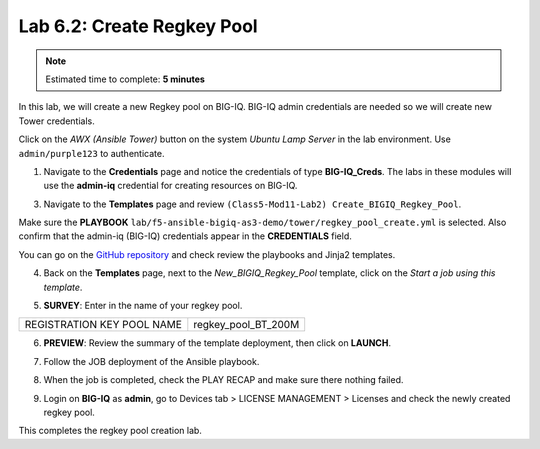 Lab 6.2: Create Regkey Pool
----------------------------

.. note:: Estimated time to complete: **5 minutes**

In this lab, we will create a new Regkey pool on BIG-IQ. BIG-IQ admin credentials are needed so we will create new Tower credentials.


Click on the *AWX (Ansible Tower)* button on the system *Ubuntu Lamp Server* in the lab environment.
Use ``admin/purple123`` to authenticate.

.. image:: pictures/lab-2-1.png
  :scale: 60%
  :align: center

1. Navigate to the **Credentials** page and notice the credentials of type **BIG-IQ_Creds**. The labs in these modules will use the **admin-iq** credential for creating resources on BIG-IQ. 

.. image:: pictures/lab-2-2.png
  :scale: 60%
  :align: center

3. Navigate to the **Templates** page and review ``(Class5-Mod11-Lab2) Create_BIGIQ_Regkey_Pool``.

.. image:: pictures/lab-2-3.png
  :scale: 60%
  :align: center

Make sure the **PLAYBOOK** ``lab/f5-ansible-bigiq-as3-demo/tower/regkey_pool_create.yml`` is selected. Also confirm that the admin-iq (BIG-IQ) credentials appear in the **CREDENTIALS** field.

You can go on the `GitHub repository`_ and check review the playbooks and Jinja2 templates.

.. _GitHub repository: https://github.com/f5devcentral/f5-big-iq-lab/tree/develop/lab/f5-ansible-bigiq-as3-demo/tower

4. Back on the **Templates** page, next to the *New_BIGIQ_Regkey_Pool* template, click on the *Start a job using this template*.

.. image:: pictures/lab-2-4.png
  :scale: 60%
  :align: center

5. **SURVEY**: Enter in the name of your regkey pool.

+-----------------------------+---------------------+
| REGISTRATION KEY POOL NAME  | regkey_pool_BT_200M |
+-----------------------------+---------------------+

.. image:: pictures/lab-2-5.png
  :scale: 60%
  :align: center

6. **PREVIEW**: Review the summary of the template deployment, then click on **LAUNCH**.

.. image:: pictures/lab-2-6.png
  :scale: 60%
  :align: center

7. Follow the JOB deployment of the Ansible playbook.

.. image:: pictures/lab-2-7.png
  :scale: 60%
  :align: center

8. When the job is completed, check the PLAY RECAP and make sure there nothing failed.

.. image:: pictures/lab-2-8.png
  :scale: 60%
  :align: center

9. Login on **BIG-IQ** as **admin**, go to Devices tab > LICENSE MANAGEMENT > Licenses and check the newly created regkey pool.

.. image:: pictures/lab-2-9.png
  :scale: 60%
  :align: center


This completes the regkey pool creation lab. 